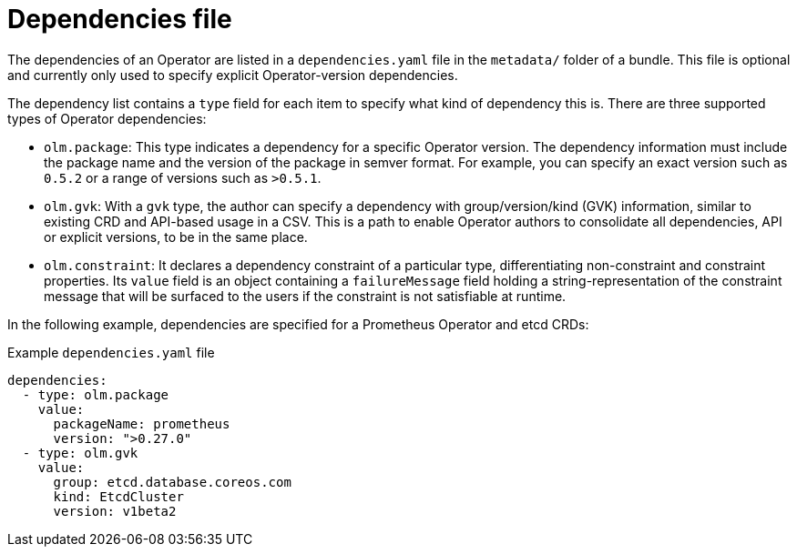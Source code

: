 // Module included in the following assemblies:
//
// * operators/understanding/olm-packaging-format.adoc
// * operators/understanding/olm/olm-understanding-dependency-resolution.adoc

[id="olm-bundle-format-dependencies_{context}"]
= Dependencies file

The dependencies of an Operator are listed in a `dependencies.yaml` file in the `metadata/` folder of a bundle. This file is optional and currently only used to specify explicit Operator-version dependencies.

The dependency list contains a `type` field for each item to specify what kind of dependency this is. There are three supported types of Operator dependencies:

* `olm.package`: This type indicates a dependency for a specific Operator version. The dependency information must include the package name and the version of the package in semver format. For example, you can specify an exact version such as `0.5.2` or a range of versions such as `>0.5.1`.
* `olm.gvk`: With a `gvk` type, the author can specify a dependency with group/version/kind (GVK) information, similar to existing CRD and API-based usage in a CSV. This is a path to enable Operator authors to consolidate all dependencies, API or explicit versions, to be in the same place.
* `olm.constraint`: It declares a dependency constraint of a particular type, differentiating non-constraint and constraint properties. Its `value` field is an object containing a `failureMessage` field holding a string-representation of the constraint message that will be surfaced to the users if the constraint is not satisfiable at runtime.

In the following example, dependencies are specified for a Prometheus Operator and etcd CRDs:

.Example `dependencies.yaml` file
[source,yaml]
----
dependencies:
  - type: olm.package
    value:
      packageName: prometheus
      version: ">0.27.0"
  - type: olm.gvk
    value:
      group: etcd.database.coreos.com
      kind: EtcdCluster
      version: v1beta2
----
